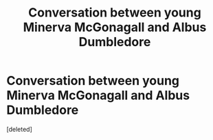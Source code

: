#+TITLE: Conversation between young Minerva McGonagall and Albus Dumbledore

* Conversation between young Minerva McGonagall and Albus Dumbledore
:PROPERTIES:
:Score: 1
:DateUnix: 1549265263.0
:DateShort: 2019-Feb-04
:FlairText: Misc from Potermore
:END:
[deleted]

